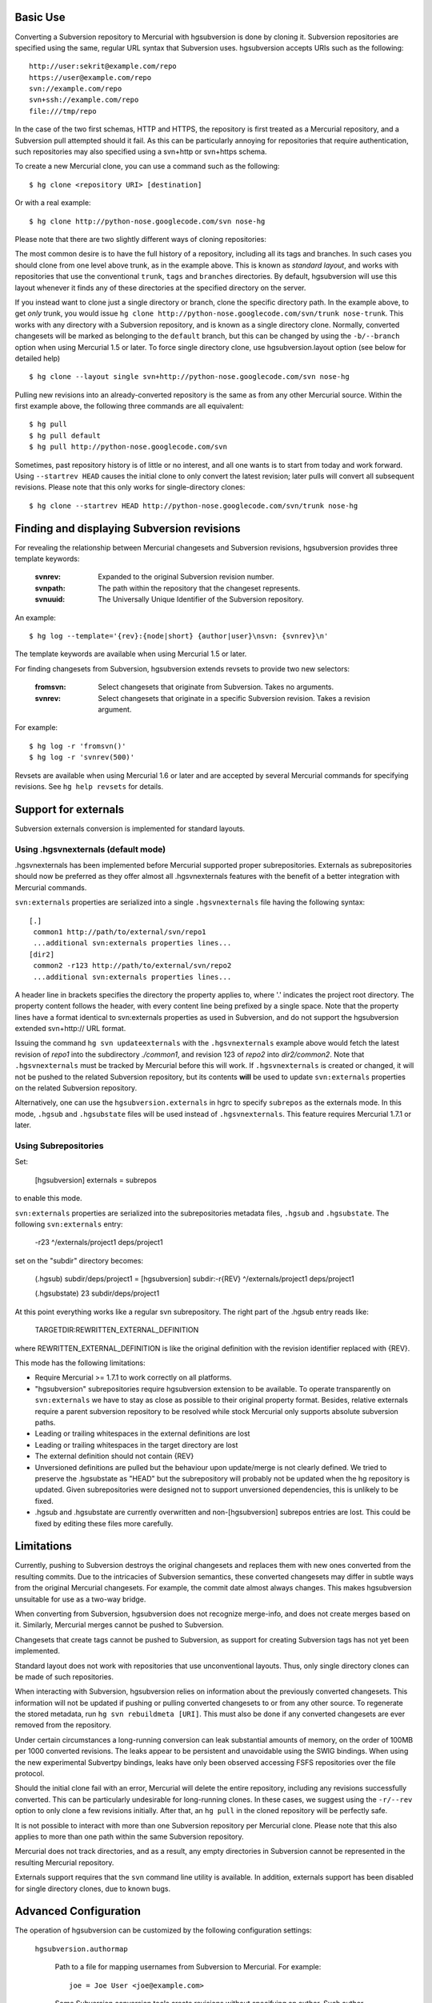 Basic Use
---------

Converting a Subversion repository to Mercurial with hgsubversion is done by
cloning it. Subversion repositories are specified using the same, regular URL
syntax that Subversion uses. hgsubversion accepts URIs such as the following::

  http://user:sekrit@example.com/repo
  https://user@example.com/repo
  svn://example.com/repo
  svn+ssh://example.com/repo
  file:///tmp/repo

In the case of the two first schemas, HTTP and HTTPS, the repository is first
treated as a Mercurial repository, and a Subversion pull attempted should it
fail. As this can be particularly annoying for repositories that require
authentication, such repositories may also specified using a svn+http or
svn+https schema.

To create a new Mercurial clone, you can use a command such as the following::

 $ hg clone <repository URI> [destination]

Or with a real example::

 $ hg clone http://python-nose.googlecode.com/svn nose-hg

Please note that there are two slightly different ways of cloning repositories:

The most common desire is to have the full history of a repository, including
all its tags and branches. In such cases you should clone from one level above
trunk, as in the example above. This is known as `standard layout`, and works
with repositories that use the conventional ``trunk``, ``tags`` and ``branches``
directories. By default, hgsubversion will use this layout whenever it finds any
of these directories at the specified directory on the server.

If you instead want to clone just a single directory or branch, clone the
specific directory path. In the example above, to get *only* trunk, you would
issue ``hg clone http://python-nose.googlecode.com/svn/trunk nose-trunk``. This
works with any directory with a Subversion repository, and is known as a single
directory clone. Normally, converted changesets will be marked as belonging to
the ``default`` branch, but this can be changed by using the ``-b/--branch``
option when using Mercurial 1.5 or later. To force single directory clone, use
hgsubversion.layout option (see below for detailed help) ::

 $ hg clone --layout single svn+http://python-nose.googlecode.com/svn nose-hg

Pulling new revisions into an already-converted repository is the same
as from any other Mercurial source. Within the first example above,
the following three commands are all equivalent::

 $ hg pull
 $ hg pull default
 $ hg pull http://python-nose.googlecode.com/svn

Sometimes, past repository history is of little or no interest, and
all one wants is to start from today and work forward. Using
``--startrev HEAD`` causes the initial clone to only convert the
latest revision; later pulls will convert all subsequent
revisions. Please note that this only works for single-directory
clones::

 $ hg clone --startrev HEAD http://python-nose.googlecode.com/svn/trunk nose-hg

Finding and displaying Subversion revisions
-------------------------------------------

For revealing the relationship between Mercurial changesets and
Subversion revisions, hgsubversion provides three template keywords:

  :svnrev: Expanded to the original Subversion revision number.
  :svnpath: The path within the repository that the changeset represents.
  :svnuuid: The Universally Unique Identifier of the Subversion repository.

An example::

  $ hg log --template='{rev}:{node|short} {author|user}\nsvn: {svnrev}\n'

The template keywords are available when using Mercurial 1.5 or later.

For finding changesets from Subversion, hgsubversion extends revsets
to provide two new selectors:

  :fromsvn: Select changesets that originate from Subversion. Takes no
    arguments.
  :svnrev: Select changesets that originate in a specific Subversion
    revision. Takes a revision argument.

For example::

  $ hg log -r 'fromsvn()'
  $ hg log -r 'svnrev(500)'

Revsets are available when using Mercurial 1.6 or later and are
accepted by several Mercurial commands for specifying revisions. See
``hg help revsets`` for details.

Support for externals
---------------------

Subversion externals conversion is implemented for standard layouts.

Using .hgsvnexternals (default mode)
====================================

.hgsvnexternals has been implemented before Mercurial supported proper
subrepositories. Externals as subrepositories should now be preferred
as they offer almost all .hgsvnexternals features with the benefit of
a better integration with Mercurial commands.

``svn:externals`` properties are serialized into a single
``.hgsvnexternals`` file having the following syntax::

  [.]
   common1 http://path/to/external/svn/repo1
   ...additional svn:externals properties lines...
  [dir2]
   common2 -r123 http://path/to/external/svn/repo2
   ...additional svn:externals properties lines...

A header line in brackets specifies the directory the property applies
to, where '.' indicates the project root directory. The property content
follows the header, with every content line being prefixed by a single
space. Note that the property lines have a format identical to
svn:externals properties as used in Subversion, and do not support the
hgsubversion extended svn+http:// URL format.

Issuing the command ``hg svn updateexternals`` with the ``.hgsvnexternals``
example above would fetch the latest revision of `repo1` into the subdirectory
`./common1`, and revision 123 of `repo2` into `dir2/common2`. Note that
``.hgsvnexternals`` must be tracked by Mercurial before this will work. If
``.hgsvnexternals`` is created or changed, it
will not be pushed to the related Subversion repository, but its
contents **will** be used to update ``svn:externals`` properties on the
related Subversion repository.

Alternatively, one can use the ``hgsubversion.externals`` in hgrc to
specify ``subrepos`` as the externals mode. In this mode, ``.hgsub``
and ``.hgsubstate`` files will be used instead of
``.hgsvnexternals``. This feature requires Mercurial 1.7.1 or later.


Using Subrepositories
=====================

Set:

  [hgsubversion]
  externals = subrepos

to enable this mode.

``svn:externals`` properties are serialized into the subrepositories
metadata files, ``.hgsub`` and ``.hgsubstate``. The following
``svn:externals`` entry:

  -r23 ^/externals/project1 deps/project1

set on the "subdir" directory becomes:

    (.hgsub)
    subdir/deps/project1 = [hgsubversion] subdir:-r{REV} ^/externals/project1 deps/project1

    (.hgsubstate)
    23 subdir/deps/project1

At this point everything works like a regular svn subrepository. The
right part of the .hgsub entry reads like:

    TARGETDIR:REWRITTEN_EXTERNAL_DEFINITION

where REWRITTEN_EXTERNAL_DEFINITION is like the original definition
with the revision identifier replaced with {REV}.

This mode has the following limitations:

* Require Mercurial >= 1.7.1 to work correctly on all platforms.

* "hgsubversion" subrepositories require hgsubversion extension to be
  available. To operate transparently on ``svn:externals`` we have to
  stay as close as possible to their original property
  format. Besides, relative externals require a parent subversion
  repository to be resolved while stock Mercurial only supports
  absolute subversion paths.

* Leading or trailing whitespaces in the external definitions are lost

* Leading or trailing whitespaces in the target directory are lost

* The external definition should not contain {REV}

* Unversioned definitions are pulled but the behaviour upon
  update/merge is not clearly defined. We tried to preserve the
  .hgsubstate as "HEAD" but the subrepository will probably not be
  updated when the hg repository is updated. Given subrepositories
  were designed not to support unversioned dependencies, this is
  unlikely to be fixed.

* .hgsub and .hgsubstate are currently overwritten and
  non-[hgsubversion] subrepos entries are lost. This could be fixed by
  editing these files more carefully.

Limitations
-----------

Currently, pushing to Subversion destroys the original changesets and replaces
them with new ones converted from the resulting commits. Due to the intricacies
of Subversion semantics, these converted changesets may differ in subtle ways
from the original Mercurial changesets. For example, the commit date almost
always changes. This makes hgsubversion unsuitable for use as a two-way bridge.

When converting from Subversion, hgsubversion does not recognize merge-info, and
does not create merges based on it. Similarly, Mercurial merges cannot be pushed
to Subversion.

Changesets that create tags cannot be pushed to Subversion, as support for
creating Subversion tags has not yet been implemented.

Standard layout does not work with repositories that use unconventional
layouts. Thus, only single directory clones can be made of such repositories.

When interacting with Subversion, hgsubversion relies on information about the
previously converted changesets. This information will not be updated if pushing
or pulling converted changesets to or from any other source. To regenerate the
stored metadata, run ``hg svn rebuildmeta [URI]``. This must also be done if any
converted changesets are ever removed from the repository.

Under certain circumstances a long-running conversion can leak substantial
amounts of memory, on the order of 100MB per 1000 converted revisions. The
leaks appear to be persistent and unavoidable using the SWIG bindings. When
using the new experimental Subvertpy bindings, leaks have only been observed
accessing FSFS repositories over the file protocol.

Should the initial clone fail with an error, Mercurial will delete the entire
repository, including any revisions successfully converted. This can be
particularly undesirable for long-running clones. In these cases, we suggest
using the ``-r/--rev`` option to only clone a few revisions initially. After
that, an ``hg pull`` in the cloned repository will be perfectly safe.

It is not possible to interact with more than one Subversion repository per
Mercurial clone. Please note that this also applies to more than one path within
the same Subversion repository.

Mercurial does not track directories, and as a result, any empty directories
in Subversion cannot be represented in the resulting Mercurial repository.

Externals support requires that the ``svn`` command line utility is available.
In addition, externals support has been disabled for single directory clones,
due to known bugs.

Advanced Configuration
----------------------

The operation of hgsubversion can be customized by the following configuration
settings:

  ``hgsubversion.authormap``

    Path to a file for mapping usernames from Subversion to Mercurial. For
    example::

      joe = Joe User <joe@example.com>

    Some Subversion conversion tools create revisions without
    specifying an author. Such author names are mapped to ``(no
    author)``, similar to how ``svn log`` will display them.

  ``hgsubversion.defaulthost``

    This option specifies the hostname to append to unmapped Subversion
    usernames. The default is to append the UUID of the Subversion repository
    as a hostname. That is, an author of ``bob`` may be mapped to
    ``bob@0b1d8996-7ded-4192-9199-38e2bec458fb``.

    If this option set to an empty string, the Subversion authors will be used
    with no hostname component.

  ``hgsubversion.defaultmessage``

    This option selects what to substitute for an empty log
    message. The default is to substitute three dots, or ``...``.

  ``hgsubversion.defaultauthors``

    Setting this boolean option to false will cause hgsubversion to abort a
    conversion if a revision has an author not listed in the author map.

  ``hgsubversion.branch``

    Mark converted changesets as belonging to this branch or, if unspecified,
    ``default``. Please note that this option is not supported for standard
    layout clones.

  ``hgsubversion.branchmap``

    Path to a file for changing branch names during the conversion from
    Subversion to Mercurial.

  ``hgsubversion.filemap``

    Path to a file for filtering files during the conversion. Files may either
    be included or excluded. See the documentation for ``hg convert`` for more
    information on filemaps.

  ``hgsubversion.username``, ``hgsubversion.password``

    Set the username or password for accessing Subversion repositories.

  ``hgsubversion.password_stores``

    List of methods to use for storing passwords (similar to the option of the
    same name in the subversion configuration files). Default is
    ``gnome_keyring,keychain,kwallet,windows``. Password stores can be disabled
    completely by setting this to an empty value.

    .. NOTE::

        Password stores are only supported with the SWIG bindings.

  ``hgsubversion.stupid``
    Setting this boolean option to true will force using a slower method for
    pulling revisions from Subversion. This method is compatible with servers
    using very old versions of Subversion, and hgsubversion falls back to it
    when necessary.

  ``hgsubversion.externals``
    Set to ``subrepos`` to switch to subrepos-based externals support
    (requires Mercurial 1.7.1 or later.) Default is ``svnexternals``,
    which uses a custom hgsubversion-specific format and works on
    older versions of Mercurial. Use ``ignore`` to avoid converting externals.

The following options only have an effect on the initial clone of a repository:

  ``hgsubversion.layout``

    Set the layout of the repository. ``standard`` assumes a normal
    trunk/branches/tags layout. ``single`` means that the entire
    repository is converted into a single branch. The default,
    ``auto``, causes hgsubversion to assume a standard layout if any
    of trunk, branches, or tags exist within the specified directory
    on the server.

  ``hgsubversion.startrev``

    Convert Subversion revisions starting at the one specified, either an
    integer revision or ``HEAD``; ``HEAD`` causes only the latest revision to be
    pulled. The default is to pull everything.

  ``hgsubversion.tagpaths``

    Specifies one or more paths in the Subversion repository that
    contain tags. The default is to only look in ``tags``. This option has no
    effect for single-directory clones.

  ``hgsubversion.unsafeskip``

    A space or comma separated list of Subversion revision numbers to
    skip over when pulling or cloning.  This can be useful for
    troublesome commits, such as someone accidentally deleting trunk
    and then restoring it.  (In delete-and-restore cases, you may also
    need to clone or pull in multiple steps, to help hgsubversion
    track history correctly.)

    NOTE: this option is dangerous.  Careless use can make it
    impossible to pull later Subversion revisions cleanly, e.g. if the
    content of a file depends on changes made in a skipped rev.
    Skipping a rev may also prevent future invocations of ``hg svn
    verify`` from succeeding (if the contents of the Mercurial repo
    become out of step with the contents of the Subversion repo).  If
    you use this option, be sure to carefully check the result of a
    pull afterwards.

Please note that some of these options may be specified as command line options
as well, and when done so, will override the configuration. If an authormap,
filemap or branchmap is specified, its contents will be read and stored for use
in future pulls.

Finally, the following environment variables can be used for testing a
deployment of hgsubversion:

  ``HGSUBVERSION_BINDINGS``

    By default, hgsubversion will use Subvertpy, but fall back to the SWIG
    bindings. Set this variable to either ``SWIG`` or ``Subvertpy`` (case-
    insensitive) to force that set of bindings.
